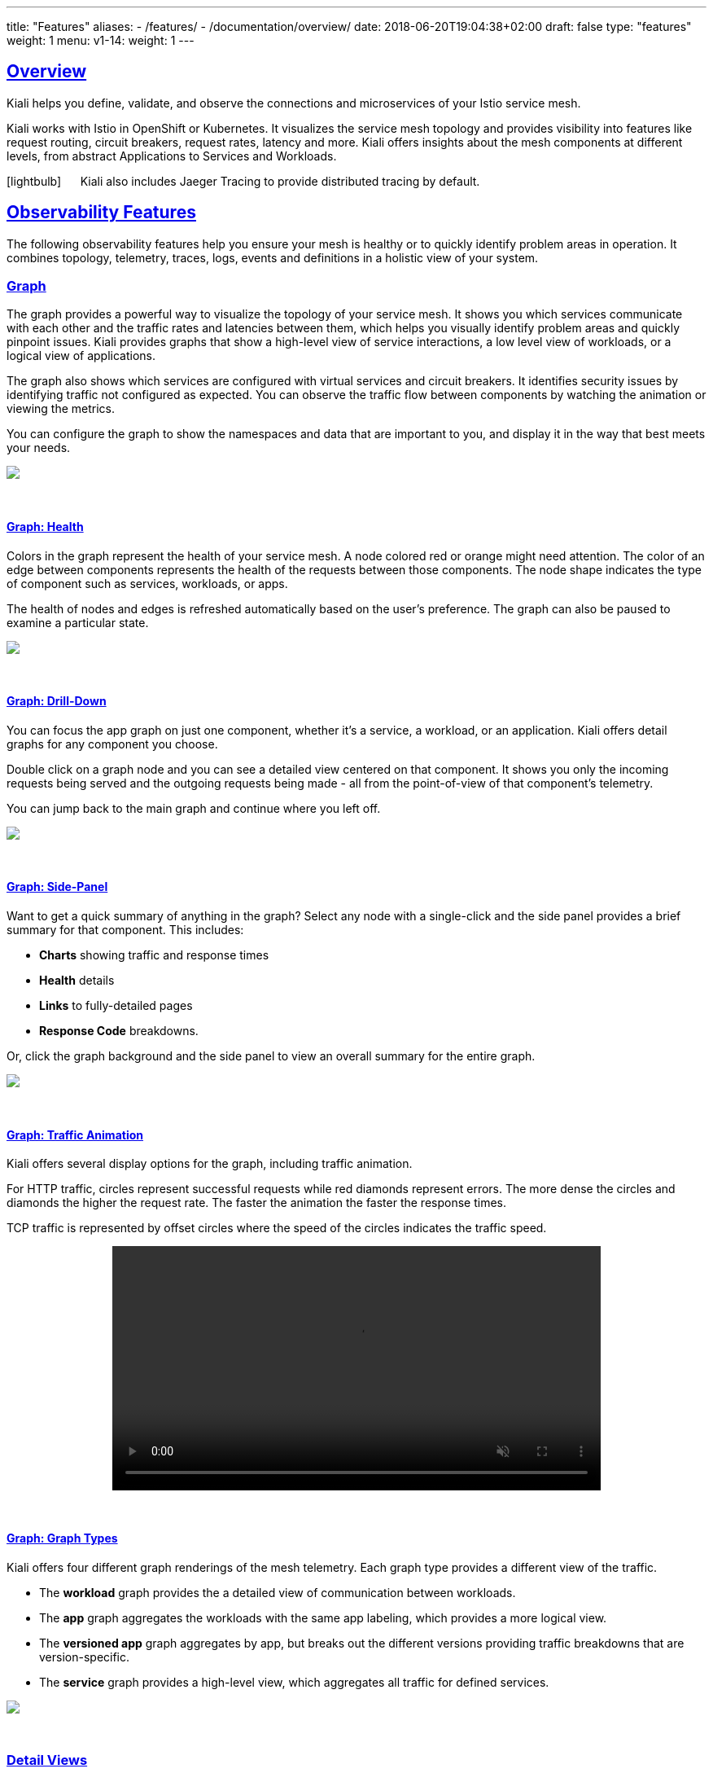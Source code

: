 ---
title: "Features"
aliases:
- /features/
- /documentation/overview/
date: 2018-06-20T19:04:38+02:00
draft: false
type: "features"
weight: 1
menu:
  v1-14:
    weight: 1
---

:sectlinks:
:linkattrs:
:toc: macro
:toc-title: Kiali Features
:toclevels: 4
:keywords: Kiali Features
:icons: font
:imagesdir: /images/documentation/features/

== Overview

Kiali helps you define, validate, and observe the connections and microservices of your Istio service mesh.

Kiali works with Istio in OpenShift or Kubernetes. It visualizes the service mesh topology and provides visibility into features like request routing, circuit breakers, request rates, latency and more. Kiali offers insights about the mesh components at different levels, from abstract Applications to Services and Workloads.

icon:lightbulb[size=2x] {nbsp}{nbsp}{nbsp}{nbsp} Kiali also includes Jaeger Tracing to provide distributed tracing by default.

toc::[]

== Observability Features

The following observability features help you ensure your mesh is healthy or to quickly identify problem areas in operation. It combines topology, telemetry, traces, logs, events and definitions in a holistic view of your system.


=== Graph
The graph provides a powerful way to visualize the topology of your service mesh. It shows you which services communicate with each other and the traffic rates and latencies between them, which helps you visually identify problem areas and quickly pinpoint issues. Kiali provides graphs that show a high-level view of service interactions, a low level view of workloads, or a logical view of applications.

The graph also shows which services are configured with virtual services and circuit breakers. It identifies security issues by identifying traffic not configured as expected. You can observe the traffic flow between components by watching the animation or viewing the metrics.

You can configure the graph to show the namespaces and data that are important to you, and display it in the way that best meets your needs.
++++
<a class="image-popup-fit-height" href="/images/documentation/features/graph-overview.png" title="Visualize your service mesh topology">
    <img src="/images/documentation/features/graph-overview-thumb.png" style="display:block;margin: 0 auto;" />
</a>
++++

{empty} +

==== Graph: Health
Colors in the graph represent the health of your service mesh. A node colored red or orange might need attention. The color of an edge between components represents the health of the requests between those components. The node shape indicates the type of component such as services, workloads, or apps.

The health of nodes and edges is refreshed automatically based on the user's preference. The graph can also be paused to examine a particular state.
++++
<a class="image-popup-fit-height" href="/images/documentation/features/graph-health.png" title="Visualize the health of your mesh">
    <img src="/images/documentation/features/graph-health-thumb.png" style="display:block;margin: 0 auto;" />
</a>
++++

{empty} +

==== Graph: Drill-Down
You can focus the app graph on just one component, whether it's a service, a workload, or an application. Kiali offers detail graphs for any component you choose.

Double click on a graph node and you can see a detailed view centered on that component. It shows you only the incoming requests being served and the outgoing requests being made - all from the point-of-view of that component's telemetry.

You can jump back to the main graph and continue where you left off.
++++
<a class="image-popup-fit-height" href="/images/documentation/features/graph-detailed.png" title="Focus your graph on a selected component">
    <img src="/images/documentation/features/graph-detailed-thumb.png" style="display:block;margin: 0 auto;" />
</a>
++++

{empty} +

==== Graph: Side-Panel
Want to get a quick summary of anything in the graph? Select any node with a single-click and the side panel provides a brief summary for that component. This includes:

* **Charts** showing traffic and response times
* **Health** details
* **Links** to fully-detailed pages
* **Response Code** breakdowns.

Or, click the graph background and the side panel to view an overall summary for the entire graph.
++++
<a class="image-popup-fit-height" href="/images/documentation/features/graph-side-panel.png" title="Quick summary of a selected component">
    <img src="/images/documentation/features/graph-side-panel-thumb.png" style="display:block;margin: 0 auto;" />
</a>
++++

{empty} +

==== Graph: Traffic Animation
Kiali offers several display options for the graph, including traffic animation.

For HTTP traffic, circles represent successful requests while red diamonds represent errors. The more dense the circles and diamonds the higher the request rate. The faster the animation the faster the response times.

TCP traffic is represented by offset circles where the speed of the circles indicates the traffic speed.
++++
<a class="video-popup" href="/images/documentation/features/kiali_traffic_animation.mp4" title="Visualize your traffic flow">
    <video autoplay muted loop width="600px" src="/images/documentation/features/kiali_traffic_animation_thumb.mp4" style="display:block;margin:0 auto;" />
</a>
++++

{empty} +

==== Graph: Graph Types
Kiali offers four different graph renderings of the mesh telemetry. Each graph type provides a different view of the traffic.

* The **workload** graph provides the a detailed view of communication between workloads.

* The **app** graph aggregates the workloads with the same app labeling, which provides a more logical view.

* The **versioned app** graph aggregates by app, but breaks out the different versions providing traffic breakdowns that are version-specific.

* The **service** graph provides a high-level view, which aggregates all traffic for defined services.
++++
<a class="image-popup-fit-height" href="/images/documentation/features/graph-types.png" title="Visualize your mesh different ways">
    <img src="/images/documentation/features/graph-types-thumb.png" style="display:block;margin: 0 auto;" />
</a>
++++

{empty} +

=== Detail Views
Kiali provides filtered list views of all your service mesh definitions. Each view provides health, details, YAML definitions and links to help you visualize your mesh. There are list and detail views for:

* Services
* Applications
* Workloads
* Istio Configurations (Virtual Services, Gateways, etc)
++++
<a class="video-popup" href="/images/documentation/features/applications_workloads_services_overview.mp4" title="Filtered component lists">
    <video autoplay muted loop width="600px" src="/images/documentation/features/applications_workloads_services_overview-thumb.mp4" style="display:block;margin:0 auto;" />
</a>
++++

{empty} +

==== Detail: Metrics
Each detail view provides predefined metric dashboards. The metric dashboards provided are tailored to the relevant application, workload or service level.

Application and workload detail views show request and response metrics such as volume, duration, size, or tcp traffic. The traffic can also be viewed for either inbound or outbound traffic.

The service detail view shows request and response metrics for inbound traffic.
++++
<a class="video-popup" href="/images/documentation/features/detailed_metrics.mp4" title="Metric Charts">
    <video autoplay muted loop width="600px" src="/images/documentation/features/detailed_metrics_thumb.mp4" style="display:block;margin:0 auto;" />
</a>
++++

{empty} +

==== Detail: Services
The service detail view shows the user the workloads running the service. It also shows the Istio traffic routing configuration, VirtualServices and DestinationRules, associated with the service.

Kiali provides access to YAML definitions and allows modification and deletion access for authorized users. It provides wizards to assist in common configurations and performs additional validation on VirtualServices to detect misconfigured routes.
++++
<a class="video-popup" href="/images/documentation/features/services_traffic_routing.mp4" title="Service Details">
    <video autoplay muted loop width="600px" src="/images/documentation/features/services_traffic_routing_thumb.mp4" style="display:block;margin:0 auto;" />
</a>
++++

{empty} +

==== Detail: Workloads
Kiali performs several validations on workload configuration:

* Are Istio sidecars deployed?

* Are proper *app* and *version* labels assigned?

Workload detail shows you the services for which the workload is handling requests, and the pods backing the workload.

Workload detail also allows access to the pod logs, and provides detailed traffic breakdown.
++++
<a class="image-popup-fit-height" href="/images/documentation/features/workload_details.png" title="Workload Details">
    <img src="/images/documentation/features/workload_details_thumb.png" style="display:block;margin: 0 auto;" />
</a>
++++

{empty} +

==== Detail: Runtimes Monitoring Dashboards
Kiali comes with default dashboards for several runtimes, including Go, Node.js, Spring Boot, Thorntail, and Vert.x.

These dashboards are simple Kubernetes resources, so you can use your favorite tool to create, modify or delete them.
As they are defined as plain YAML or JSON files, so it's easy to keep them in source control like Git, track their changes, and share them.

Check out the link:/documentation/v1.14/runtimes-monitoring/[documentation page, window=_blank] to learn more about it.
++++
<a class="image-popup-fit-height" href="/images/documentation/features/runtimes_monitoring.png" title="Runtimes Dashboards">
    <img src="/images/documentation/features/runtimes_monitoring_thumb.png" style="display:block;margin: 0 auto;" />
</a>
++++

{empty} +

=== Distributed Tracing
Click the Distributed Tracing menu item for tracing services https://www.jaegertracing.io/[Jaeger, window=_blank].

{empty} +

== Configuration and Validation Features

Kiali is more than observability, it also helps you to configure, update and validate your Istio service mesh.


=== Istio Configuration
The Istio configuration view provides advanced filtering and navigation for Istio configuration objects such as Virtual Services and Gateways.
Kiali provides inline config edition and powerful semantic validation for Istio resources.
++++
<a class="video-popup" href="/images/documentation/features/istio_configuration.mp4" title="Istio Configurations">
    <video autoplay muted loop width="600px" src="/images/documentation/features/istio_configuration_thumb.mp4" style="display:block;margin:0 auto;" />
</a>
++++

=== Validations
Kiali performs a set of validations to the most common Istio Objects such as Destination Rules, Service Entries, and Virtual Services. Those validations are done in addition to the existing ones performed by Istio's Galley component. Most validations are done inside a single namespace only, any exceptions, such as gateways, are properly documented.

Galley validations are mostly syntactic validations based on the object syntax analysis of Istio objects while Kiali validations are mostly semantic validations between different Istio objects. Kiali validations are based on the runtime status of your service mesh, Galley validations are static ones and doesn't take into account what is configured in the mesh.

Check the complete link:/documentation/v1.14/validations/[list of validations] for further information.

=== Istio Wizards
Kiali provides different actions to create, update and delete Istio configuration driven by wizards. These are located in the *Actions* menu on the Service Details page.
++++
<a class="image-popup-fit-height" href="/images/documentation/features/service-istio-actions.png" title="Service Details Actions">
    <img src="/images/documentation/features/service-istio-actions-thumb.png" style="display:block;margin: 0 auto;" />
</a>
++++
{nbsp} +
These actions are enabled by default. +
Kiali can also be installed in *view only* mode to restrict any write operation on Istio configuration. +
Check https://github.com/kiali/kiali/blob/master/operator/deploy/kiali/kiali_cr.yaml#L134[Kiali Operator CR, window=_blank] to get more details about how to configure this option.

==== Weighted Routing Wizard
With this wizard, you can select the percentage of traffic that is routed to a specific workload.
++++
<a class="image-popup-fit-height" href="/images/documentation/features/wizard-weighted-routing.png" title="Weighted Routing Wizard">
    <img src="/images/documentation/features/wizard-weighted-routing-thumb.png" style="display:block;margin: 0 auto;" />
</a>
++++
Kiali creates a pair of Istio resources, VirtualService and DestinationRule, with a single routing rule using the selected weights for the destination workloads.

==== Matching Routing Wizard
The Matching Routing Wizard allows to create multiple routing rules.

* Every rule is composed by a Matching and a Routes section.
* The Matching section can add multiple filters using HEADERS, URI, SCHEME, METHOD or AUTHORITY Http parameters.
* The Matching section can be empty, on this case, any http request received is matched against this rule.
* The Routes section can select one or multiple Workloads.

Istio applies routing rules in order, meaning that first rule that matches an HTTP request, it is responsible to perform the routing. The Matching Routing Wizard allows to change order of rules.
++++
<a class="image-popup-fit-height" href="/images/documentation/features/wizard-matching-routing.png" title="Matching Routing Wizard">
    <img src="/images/documentation/features/wizard-matching-routing-thumb.png" style="display:block;margin: 0 auto;" />
</a>
++++
In the same way as the previous wizard, Kiali creates a pair of Istio resources mapping the routing rules defined into the generated VirtualService.

==== Suspend Traffic Wizard
This wizard helps user to partially or totally stop traffic for a service. You can define which workloads receive traffic.

When traffic is suspended for all workloads, Istio returns an error code to any service request.
++++
<a class="image-popup-fit-height" href="/images/documentation/features/wizard-suspend-traffic.png" title="Suspend Traffic Wizard">
    <img src="/images/documentation/features/wizard-suspend-traffic-thumb.png" style="display:block;margin: 0 auto;" />
</a>
++++
When there is traffic for some workload, the wizard maps a weighted rule; when there is not traffic, an abort rule is coded in the pair of Istio resources VirtualService and DestinationRule generated.

==== Advanced Options
All previous wizards have an Advanced Options section where user can define specific configuration for TLS and LoadBalancing.
++++
<a class="image-popup-fit-height" href="/images/documentation/features/wizard-advanced-options.png" title="Advanced options section">
    <img src="/images/documentation/features/wizard-advanced-options-thumb.png" style="display:block;margin: 0 auto;" />
</a>
++++
When mTLS is enabled by default in the global cluster or namespace this option is selected by default.

==== More Wizard examples
The following article https://medium.com/kialiproject/kiali-observability-in-action-for-istio-service-mesh-69127f792103[Kiali: Observability in Action for Istio Service Mesh, window=_blank] describes more examples of how to use the Kiali Wizards to configure Istio configuration.

== Multi-cluster support
Istio provides https://istio.io/docs/setup/install/multicluster/[installation instructions] for three different multi-cluster scenarios: replicated control planes, shared control plane with single-network, and shared control plane with multi-network.

Currently, Kiali only works with Istio's replicated control planes scenario. You will need to install Kiali aside each Istio's control plane; i.e. you will need one Kiali instance per Istio's control plane you want to monitor. Install instructions for Kiali are the same as for the single cluster scenario, so following the link:/documentation/v1.14/getting-started/[Getting started guide] is enough. Kiali will let you observe the mesh portion that is managed by the adjacent control plane.

The shared control plane scenarios are currently not supported by Kiali.

== Useful resources

.Kiali
* https://github.com/kiali/kiali/blob/master/README.adoc[Kiali Readme, window=_blank]
* https://github.com/kiali/kiali-ui/blob/master/README.adoc[Kiali-ui Readme, window=_blank]
* https://github.com/kiali/kiali-test-mesh[Kiali-test-mesh, window=_blank]

.Istio
* https://istio.io/[Istio, window=_blank]
 - https://istio.io/docs/concepts/what-is-istio/[What is Istio?, window=_blank]
 - https://istio.io/docs/concepts/traffic-management/[Traffic Management, window=_blank]
 - https://istio.io/docs/examples/[Examples, window=_blank]

.Jaeger
* https://www.jaegertracing.io/[Jaeger, window=_blank]


